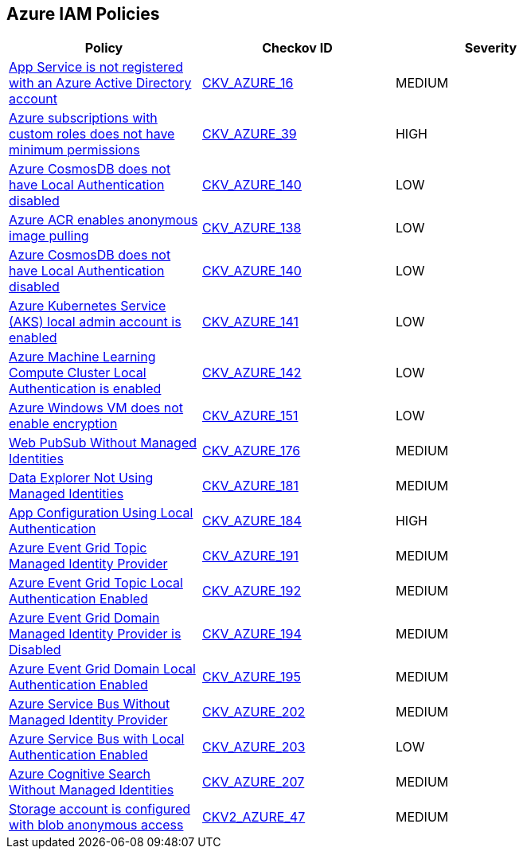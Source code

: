 == Azure IAM Policies

[width=85%]
[cols="1,1,1"]
|===
|Policy|Checkov ID| Severity

|xref:bc-azr-iam-1.adoc[App Service is not registered with an Azure Active Directory account]
| https://github.com/bridgecrewio/checkov/blob/40f5920217f6200cc36bc4dba8c08f5af4ae6d26/checkov/terraform/checks/resource/azure/NSGRuleHTTPAccessRestricted.py[CKV_AZURE_16]
|MEDIUM


|xref:do-not-create-custom-subscription-owner-roles.adoc[Azure subscriptions with custom roles does not have minimum permissions]
| https://github.com/bridgecrewio/checkov/tree/master/checkov/arm/checks/resource/CustomRoleDefinitionSubscriptionOwner.py[CKV_AZURE_39]
|HIGH


|xref:ensure-azure-acr-admin-account-is-disabled.adoc[Azure CosmosDB does not have Local Authentication disabled]
| https://github.com/bridgecrewio/checkov/tree/master/checkov/terraform/checks/resource/azure/CosmosDBLocalAuthDisabled.py[CKV_AZURE_140]
|LOW


|xref:ensure-azure-acr-disables-anonymous-image-pulling.adoc[Azure ACR enables anonymous image pulling]
| https://github.com/bridgecrewio/checkov/tree/master/checkov/terraform/checks/resource/azure/ACRAnonymousPullDisabled.py[CKV_AZURE_138]
|LOW


|xref:ensure-azure-cosmosdb-has-local-authentication-disabled.adoc[Azure CosmosDB does not have Local Authentication disabled]
| https://github.com/bridgecrewio/checkov/tree/master/checkov/terraform/checks/resource/azure/CosmosDBLocalAuthDisabled.py[CKV_AZURE_140]
|LOW


|xref:ensure-azure-kubernetes-service-aks-local-admin-account-is-disabled.adoc[Azure Kubernetes Service (AKS) local admin account is enabled]
| https://github.com/bridgecrewio/checkov/tree/master/checkov/terraform/checks/resource/azure/AKSLocalAdminDisabled.py[CKV_AZURE_141]
|LOW


|xref:ensure-azure-machine-learning-compute-cluster-local-authentication-is-disabled.adoc[Azure Machine Learning Compute Cluster Local Authentication is enabled]
| https://github.com/bridgecrewio/checkov/tree/master/checkov/terraform/checks/resource/azure/MLCCLADisabled.py[CKV_AZURE_142]
|LOW


|xref:ensure-azure-windows-vm-enables-encryption.adoc[Azure Windows VM does not enable encryption]
| https://github.com/bridgecrewio/checkov/tree/master/checkov/terraform/checks/resource/azure/WinVMEncryptionAtHost.py[CKV_AZURE_151]
|LOW


|xref:azr-iam-176.adoc[Web PubSub Without Managed Identities]
| https://github.com/bridgecrewio/checkov/tree/main/checkov/terraform/checks/resource/azure/PubsubSpecifyIdentity.py[CKV_AZURE_176]
|MEDIUM


|xref:azr-iam-181.adoc[Data Explorer Not Using Managed Identities]
| https://github.com/bridgecrewio/checkov/tree/main/checkov/terraform/checks/resource/azure/DataExplorerServiceIdentity.py[CKV_AZURE_181]
|MEDIUM


|xref:azr-iam-184.adoc[App Configuration Using Local Authentication]
| https://github.com/bridgecrewio/checkov/tree/main/checkov/terraform/checks/resource/azure/AppConfigLocalAuth.py[CKV_AZURE_184]
|HIGH


|xref:azr-iam-191.adoc[Azure Event Grid Topic Managed Identity Provider]
| https://github.com/bridgecrewio/checkov/blob/main/checkov/terraform/checks/resource/azure/EventgridTopicIdentityProviderEnabled.py[CKV_AZURE_191]
|MEDIUM


|xref:azr-iam-192.adoc[Azure Event Grid Topic Local Authentication Enabled]
| https://github.com/bridgecrewio/checkov/blob/main/checkov/terraform/checks/resource/azure/EventgridTopicLocalAuthentication.py[CKV_AZURE_192]
|MEDIUM


|xref:azr-iam-194.adoc[Azure Event Grid Domain Managed Identity Provider is Disabled]
| https://github.com/bridgecrewio/checkov/blob/main/checkov/terraform/checks/resource/azure/EventgridDomainIdentityProviderEnabled.py[CKV_AZURE_194]
|MEDIUM


|xref:azr-iam-195.adoc[Azure Event Grid Domain Local Authentication Enabled]
| https://github.com/bridgecrewio/checkov/blob/main/checkov/terraform/checks/resource/azure/EventgridDomainLocalAuthentication.py[CKV_AZURE_195]
|MEDIUM


|xref:azr-iam-202.adoc[Azure Service Bus Without Managed Identity Provider]
| https://github.com/bridgecrewio/checkov/blob/main/checkov/terraform/checks/resource/azure/AzureServicebusIdentityProviderEnabled.py[CKV_AZURE_202]
|MEDIUM


|xref:azr-iam-203.adoc[Azure Service Bus with Local Authentication Enabled]
| https://github.com/bridgecrewio/checkov/blob/main/checkov/terraform/checks/resource/azure/AzureServicebusLocalAuthDisabled.py[CKV_AZURE_203]
|LOW


|xref:azr-iam-207.adoc[Azure Cognitive Search Without Managed Identities]
| https://github.com/bridgecrewio/checkov/blob/main/checkov/terraform/checks/resource/azure/AzureSearchManagedIdentity.py[CKV_AZURE_207]
|MEDIUM

|xref:bc-azure-2-47.adoc[Storage account is configured with blob anonymous access]
| https://github.com/bridgecrewio/checkov/blob/main/checkov/terraform/checks/graph_checks/azure/AzureStorageAccConfigWithoutBlobAnonymousAccess.yaml[CKV2_AZURE_47]
|MEDIUM

|===

